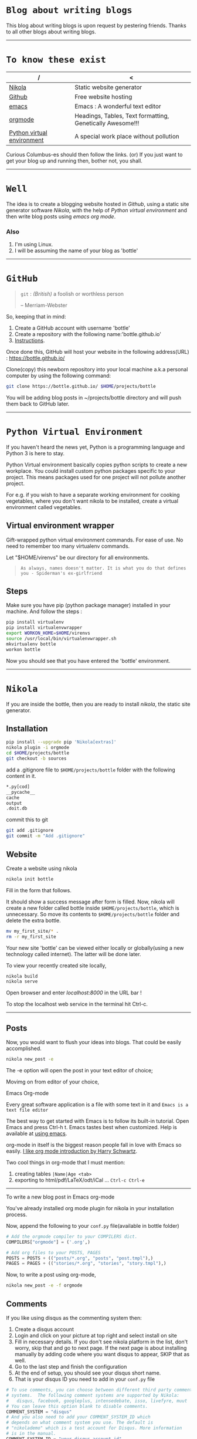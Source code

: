 #+BEGIN_COMMENT
.. title: Blogging using nikola, github, emacs, orgmode
.. slug: how-to-write-a-blog-using-nikola
.. date: 2018-02-09 01:38:14 UTC+05:30
.. tags: nikola, emacs, github, orgmode, linux, python, blogging
.. category: technology 
.. link: 
.. description: 
.. type: text
#+END_COMMENT
* =Blog about writing blogs=
This blog about writing blogs is upon request by pestering
friends. Thanks to all other blogs about writing blogs.
------
* =To know these exist=
| /                          | <                                                         |
|----------------------------+-----------------------------------------------------------|
| [[https://getnikola.com/][Nikola]]                     | Static website generator                                  |
|----------------------------+-----------------------------------------------------------|
| [[https://guides.github.com/activities/hello-world/][Github]]                     | Free website hosting                                      |
|----------------------------+-----------------------------------------------------------|
| [[https://www.gnu.org/software/emacs/tour/][emacs]]                      | Emacs : A wonderful text editor                           |
|----------------------------+-----------------------------------------------------------|
| [[https://en.wikipedia.org/wiki/Org-mode][orgmode]]                    | Headings, Tables, Text formatting, Genetically Awesome!!! |
|----------------------------+-----------------------------------------------------------|
| [[http://docs.python-guide.org/en/latest/dev/virtualenvs/][Python virtual environment]] | A special work place without pollution                    |
|----------------------------+-----------------------------------------------------------|


Curious Columbus-es should then follow the links.
(or) If you just want to get your blog up and running then,
bother not, you shall.
------
* =Well=
The idea is to create a blogging website hosted in /Github/, using a
static site generator software /Nikola/, with the help of /Python
virtual environment/ and then write blog posts using /emacs org mode/.
*** Also
1. I'm using Linux.
2. I will be assuming the name of your blog as 'bottle'
------
* =GitHub=
#+BEGIN_QUOTE
=git= : /(British)/ a foolish or worthless person

                    -- Merriam-Webster
#+END_QUOTE

So, keeping that in mind:
1. Create a GitHub account with username 'bottle'
2. Create a repository with the following name:'bottle.github.io'
3. [[https://guides.github.com/activities/hello-world/][Instructions]].

Once done this, GitHub will host your website in the following
address(URL) : https://bottle.github.io/

Clone(copy) this newborn repository into your local machine a.k.a
personal computer by using the following command:
#+BEGIN_SRC sh
git clone https://bottle.github.io/ $HOME/projects/bottle
#+END_SRC

You will be adding blog posts in ~/projects/bottle directory and will
push them back to GitHub later.
------
* =Python Virtual Environment=
If you haven't heard the news yet, Python is a programming
language and Python 3 is here to stay.

Python Virtual environment basically copies python scripts to create a
new workplace. You could install custom python packages specific to your
project. This means packages used for one project will not pollute
another project.

For e.g. if you wish to have a separate working environment for
cooking vegetables, where you don't want nikola to be installed, 
create a virtual environment called vegetables. 
** Virtual environment wrapper  
Gift-wrapped python virtual environment commands.
For ease of use. No need to remember too many virtualenv commands.


Let "$HOME/virenvs" be our directory for all environments.
#+BEGIN_QUOTE
~As always, names doesn't matter. It is what you do that defines you - Spiderman's ex-girlfriend~
#+END_QUOTE
** Steps
Make sure you have pip (python package manager) installed in your machine.
And follow the steps :
#+BEGIN_SRC sh
pip install virtualenv
pip install virtualenvwrapper
export WORKON_HOME=$HOME/virenvs
source /usr/local/bin/virtualenvwrapper.sh
mkvirtualenv bottle
workon bottle
#+END_SRC

Now you should see that you have entered the 'bottle' environment.
------
* =Nikola=
If you are inside the bottle, then you are ready to install /nikola/, the
static site generator.
** Installation
#+BEGIN_SRC sh
pip install --upgrade pip 'Nikola[extras]'
nikola plugin -i orgmode
cd $HOME/projects/bottle
git checkout -b sources
#+END_SRC

add a .gitignore file to ~$HOME/projects/bottle~ folder with the
following content in it.

#+BEGIN_SRC sh
*.py[cod]
__pycache__
cache
output
.doit.db
#+END_SRC

commit this to git

#+BEGIN_SRC sh
git add .gitignore
git commit -m "Add .gitignore"
#+END_SRC
** Website
Create a website using nikola
#+BEGIN_SRC sh
nikola init bottle
#+END_SRC
Fill in the form that follows.

It should show a success message after form is filled.
Now, nikola will create a new folder called bottle inside
~$HOME/projects/bottle~, which is unnecessary. So move its contents to
~$HOME/projects/bottle~ folder and delete the extra bottle.
#+BEGIN_SRC sh
mv my_first_site/* .
rm -r my_first_site
#+END_SRC


Your new site 'bottle' can be viewed either locally or globally(using
a new technology called internet). The latter will be done later.

To view your recently created site locally, 
#+BEGIN_SRC sh
nikola build
nikola serve
#+END_SRC

Open browser and enter /localhost:8000/ in the URL bar !

To stop the localhost web service in the terminal hit Ctrl-c.
------
** Posts
Now, you would want to flush your ideas into blogs. That could be
easily accomplished.

#+BEGIN_SRC sh
nikola new_post -e
#+END_SRC
The -e option will open the post in your text editor of choice;

Movimg on from editor of your choice,

**** Emacs Org-mode
Every great software application is a file with some text in it and
~Emacs is a text file editor~

The best way to get started with Emacs is to follow its built-in
tutorial. Open Emacs and press Ctrl-h t. 
Emacs tastes best when customized. Help is available at [[http://cestlaz.github.io/stories/emacs/][using emacs]].

org-mode in itself is the biggest reason people fall in love with
Emacs so easily. [[https://www.youtube.com/watch?v=SzA2YODtgK4][I like org mode introduction by Harry Schwartz]].

Two cool things in org-mode that I must mention:
1. creating tables =|Name|Age <tab>=
2. exporting to html/pdf/LaTeX/odt/iCal ... =Ctrl-c Ctrl-e=
------
**** To write a new blog post in Emacs org-mode

You've already installed org mode plugin for nikola in your
installation process. 

Now, append the following to your =conf.py= file(available in bottle
folder)

#+BEGIN_SRC python
# Add the orgmode compiler to your COMPILERS dict.
COMPILERS["orgmode"] = ('.org',)

# Add org files to your POSTS, PAGES
POSTS = POSTS + (("posts/*.org", "posts", "post.tmpl"),)
PAGES = PAGES + (("stories/*.org", "stories", "story.tmpl"),)

#+END_SRC

Now, to write a post using org-mode,
#+BEGIN_SRC  sh
nikola new_post -e -f orgmode
#+END_SRC

** Comments
If you like using disqus as the commenting system then:
1. Create a disqus account
2. Login and click on your picture at top right and select install on site
3. Fill in necessary details. If you don't see nikola platform in the
   list, don't worry, skip that and go to next page. If the next page is about
   installing manually by adding code where you want disqus to appear,
   SKIP that as well.
4. Go to the last step and finish the configuration
5. At the end of setup, you should see your disqus short name.
6. That is your disqus ID you need to add in your =conf.py= file

#+BEGIN_SRC python
# To use comments, you can choose between different third party comment
# systems.  The following comment systems are supported by Nikola:
#   disqus, facebook, googleplus, intensedebate, isso, livefyre, muut
# You can leave this option blank to disable comments.
COMMENT_SYSTEM = "disqus"
# And you also need to add your COMMENT_SYSTEM_ID which
# depends on what comment system you use. The default is
# "nikolademo" which is a test account for Disqus. More information
# is in the manual.
COMMENT_SYSTEM_ID = "your_disqus_account_id"

#+END_SRC

** Publish
*** To launch the site in local host
#+BEGIN_SRC sh
nikola build
nikola serve
#+END_SRC

The 'nikola auto' command automatically updates the local site for
every change you make to your post.
#+BEGIN_SRC sh
nikola auto
#+END_SRC

*** To publish your blog to the so called internet,

Edit the =conf.py= file and change these following variables. This helps
in keeping the master branch of GitHub page less crowded.

#+BEGIN_SRC python
GITHUB_SOURCE_BRANCH = 'sources'
GITHUB_DEPLOY_BRANCH = 'master'
#+END_SRC

#+BEGIN_SRC sh
nikola github_deploy
#+END_SRC

And visit https://bottle.github.io
------
* =Thanks=
For detailed information : 

1. [[http://streakycobra.github.io/posts/blogging-in-org-mode-with-nikola/][streakycobra]]
2. [[http://cestlaz.github.io/posts/using-emacs-35-blogging/][C'est la Z]]
3. [[http://docs.python-guide.org/en/latest/dev/virtualenvs/][The Hitchhiker's guide to Python]]
4. [[https://getnikola.com/getting-started.html][nikola]]
5. [[http://cestlaz.github.io/stories/emacs/][using emacs]]
6. [[https://www.youtube.com/watch?v=SzA2YODtgK4][Getting started with org mode]]
7. [[https://www.youtube.com/watch?v=oJTwQvgfgMM][org mode : by its creator]]
